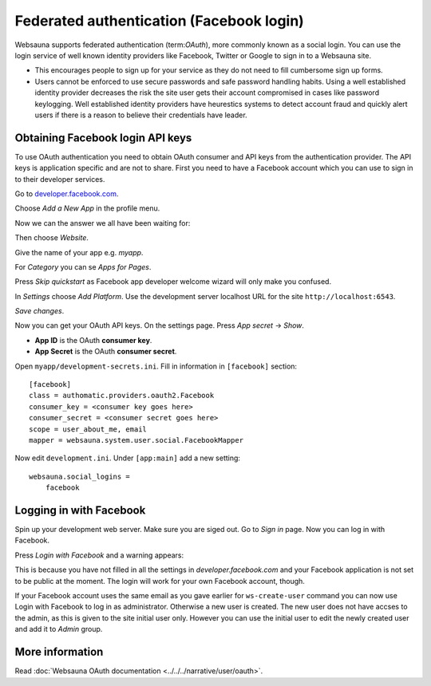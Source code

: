=========================================
Federated authentication (Facebook login)
=========================================

Websauna supports federated authentication (term:`OAuth`), more commonly known as a social login. You can use the login service of well known identity providers like Facebook, Twitter or Google to sign in to a Websauna site.

* This encourages people to sign up for your service as they do not need to fill cumbersome sign up forms.

* Users cannot be enforced to use secure passwords and safe password handling habits. Using a well established identity provider decreases the risk the site user gets their account compromised in cases like password keylogging. Well established identity providers have heurestics systems to detect account fraud and quickly alert users if there is a reason to believe their credentials have leader.

Obtaining Facebook login API keys
=================================

To use OAuth authentication you need to obtain OAuth consumer and API keys from the authentication provider. The API keys is application specific and are not to share. First you need to have a Facebook account which you can use to sign in to their developer services.

Go to `developer.facebook.com <http://developer.facebook.com/>`_.

Choose *Add a New App* in the profile menu.

Now we can the answer we all have been waiting for:

.. image:: images/facebook_add_app.png
    :width: 640px

Then choose *Website*.

Give the name of your app e.g. *myapp*.

.. image:: images/facebook_app_name.png
    :width: 640px

For *Category* you can se *Apps for Pages*.

Press *Skip quickstart* as Facebook app developer welcome wizard will only make you confused.

.. image:: images/facebook_skip_quickstart.png
    :width: 640px

In *Settings* choose *Add Platform*. Use the development server localhost URL for the site ``http://localhost:6543``.

.. image:: images/facebook_site_url.png
    :width: 640px

*Save changes*.

Now you can get your OAuth API keys. On the settings page. Press *App secret* -> *Show*.

* **App ID** is the OAuth **consumer key**.

* **App Secret** is the OAuth **consumer secret**.

Open ``myapp/development-secrets.ini``. Fill in information in ``[facebook]`` section::

    [facebook]
    class = authomatic.providers.oauth2.Facebook
    consumer_key = <consumer key goes here>
    consumer_secret = <consumer secret goes here>
    scope = user_about_me, email
    mapper = websauna.system.user.social.FacebookMapper

Now edit ``development.ini``. Under ``[app:main]`` add a new setting::

    websauna.social_logins =
        facebook

Logging in with Facebook
========================

Spin up your development web server. Make sure you are siged out. Go to *Sign in* page. Now you can log in with Facebook.

.. image:: images/login_with_facebook.png
    :width: 640px

Press *Login with Facebook* and a warning appears:

.. image:: images/facebook_warning.png
    :width: 640px

This is because you have not filled in all the settings in *developer.facebook.com* and your Facebook application is not set to be public at the moment. The login will work for your own Facebook account, though.

If your Facebook account uses the same email as you gave earlier for ``ws-create-user`` command you can now use Login with Facebook to log in as administrator. Otherwise a new user is created. The new user does not have accses to the admin, as this is given to the site initial user only. However you can use the initial user to edit the newly created user and add it to *Admin* group.

.. image:: images/edit_user_groups.png
    :width: 640px

More information
================

Read :doc:`Websauna OAuth documentation <../../../narrative/user/oauth>`.


